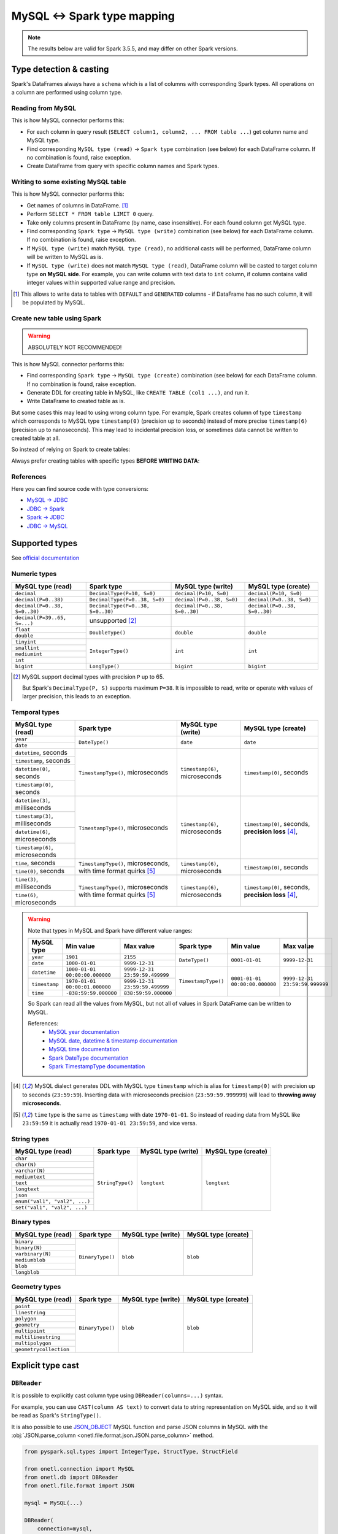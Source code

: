 .. _mysql-types:

MySQL <-> Spark type mapping
============================

.. note::

    The results below are valid for Spark 3.5.5, and may differ on other Spark versions.

Type detection & casting
------------------------

Spark's DataFrames always have a ``schema`` which is a list of columns with corresponding Spark types. All operations on a column are performed using column type.

Reading from MySQL
~~~~~~~~~~~~~~~~~~~~~~~

This is how MySQL connector performs this:

* For each column in query result (``SELECT column1, column2, ... FROM table ...``) get column name and MySQL type.
* Find corresponding ``MySQL type (read)`` → ``Spark type`` combination (see below) for each DataFrame column. If no combination is found, raise exception.
* Create DataFrame from query with specific column names and Spark types.

Writing to some existing MySQL table
~~~~~~~~~~~~~~~~~~~~~~~~~~~~~~~~~~~~

This is how MySQL connector performs this:

* Get names of columns in DataFrame. [1]_
* Perform ``SELECT * FROM table LIMIT 0`` query.
* Take only columns present in DataFrame (by name, case insensitive). For each found column get MySQL type.
* Find corresponding ``Spark type`` → ``MySQL type (write)`` combination (see below) for each DataFrame column. If no combination is found, raise exception.
* If ``MySQL type (write)`` match ``MySQL type (read)``, no additional casts will be performed, DataFrame column will be written to MySQL as is.
* If ``MySQL type (write)`` does not match ``MySQL type (read)``, DataFrame column will be casted to target column type **on MySQL side**. For example, you can write column with text data to ``int`` column, if column contains valid integer values within supported value range and precision.

.. [1]
    This allows to write data to tables with ``DEFAULT`` and ``GENERATED`` columns - if DataFrame has no such column,
    it will be populated by MySQL.

Create new table using Spark
~~~~~~~~~~~~~~~~~~~~~~~~~~~~

.. warning::

    ABSOLUTELY NOT RECOMMENDED!

This is how MySQL connector performs this:

* Find corresponding ``Spark type`` → ``MySQL type (create)`` combination (see below) for each DataFrame column. If no combination is found, raise exception.
* Generate DDL for creating table in MySQL, like ``CREATE TABLE (col1 ...)``, and run it.
* Write DataFrame to created table as is.

But some cases this may lead to using wrong column type. For example, Spark creates column of type ``timestamp``
which corresponds to MySQL type ``timestamp(0)`` (precision up to seconds)
instead of more precise ``timestamp(6)`` (precision up to nanoseconds).
This may lead to incidental precision loss, or sometimes data cannot be written to created table at all.

So instead of relying on Spark to create tables:

.. dropdown:: See example

    .. code:: python

        writer = DBWriter(
            connection=mysql,
            table="myschema.target_tbl",
            options=MySQL.WriteOptions(
                if_exists="append",
                createTableOptions="ENGINE = InnoDB",
            ),
        )
        writer.run(df)

Always prefer creating tables with specific types **BEFORE WRITING DATA**:

.. dropdown:: See example

    .. code:: python

        mysql.execute(
            """
            CREATE TABLE schema.table (
                id bigint,
                key text,
                value timestamp(6) -- specific type and precision
            )
            ENGINE = InnoDB
            """,
        )

        writer = DBWriter(
            connection=mysql,
            table="myschema.target_tbl",
            options=MySQL.WriteOptions(if_exists="append"),
        )
        writer.run(df)

References
~~~~~~~~~~

Here you can find source code with type conversions:

* `MySQL -> JDBC <https://github.com/mysql/mysql-connector-j/blob/8.0.33/src/main/core-api/java/com/mysql/cj/MysqlType.java#L44-L623>`_
* `JDBC -> Spark <https://github.com/apache/spark/blob/v3.5.5/sql/core/src/main/scala/org/apache/spark/sql/jdbc/MySQLDialect.scala#L104-L132>`_
* `Spark -> JDBC <https://github.com/apache/spark/blob/v3.5.5/sql/core/src/main/scala/org/apache/spark/sql/jdbc/MySQLDialect.scala#L204-L211>`_
* `JDBC -> MySQL <https://github.com/mysql/mysql-connector-j/blob/8.0.33/src/main/core-api/java/com/mysql/cj/MysqlType.java#L625-L867>`_

Supported types
---------------

See `official documentation <https://dev.mysql.com/doc/refman/en/data-types.html>`_

Numeric types
~~~~~~~~~~~~~

+-------------------------------+-----------------------------------+-------------------------------+-------------------------------+
| MySQL type (read)             | Spark type                        | MySQL type (write)            | MySQL type (create)           |
+===============================+===================================+===============================+===============================+
| ``decimal``                   | ``DecimalType(P=10, S=0)``        | ``decimal(P=10, S=0)``        | ``decimal(P=10, S=0)``        |
+-------------------------------+-----------------------------------+-------------------------------+-------------------------------+
| ``decimal(P=0..38)``          | ``DecimalType(P=0..38, S=0)``     | ``decimal(P=0..38, S=0)``     | ``decimal(P=0..38, S=0)``     |
+-------------------------------+-----------------------------------+-------------------------------+-------------------------------+
| ``decimal(P=0..38, S=0..30)`` | ``DecimalType(P=0..38, S=0..30)`` | ``decimal(P=0..38, S=0..30)`` | ``decimal(P=0..38, S=0..30)`` |
+-------------------------------+-----------------------------------+-------------------------------+-------------------------------+
| ``decimal(P=39..65, S=...)``  | unsupported [2]_                  |                               |                               |
+-------------------------------+-----------------------------------+-------------------------------+-------------------------------+
| ``float``                     | ``DoubleType()``                  | ``double``                    | ``double``                    |
+-------------------------------+                                   |                               |                               |
| ``double``                    |                                   |                               |                               |
+-------------------------------+-----------------------------------+-------------------------------+-------------------------------+
| ``tinyint``                   | ``IntegerType()``                 | ``int``                       | ``int``                       |
+-------------------------------+                                   |                               |                               |
| ``smallint``                  |                                   |                               |                               |
+-------------------------------+                                   |                               |                               |
| ``mediumint``                 |                                   |                               |                               |
+-------------------------------+                                   |                               |                               |
| ``int``                       |                                   |                               |                               |
+-------------------------------+-----------------------------------+-------------------------------+-------------------------------+
| ``bigint``                    | ``LongType()``                    | ``bigint``                    | ``bigint``                    |
+-------------------------------+-----------------------------------+-------------------------------+-------------------------------+

.. [2]

    MySQL support decimal types with precision ``P`` up to 65.

    But Spark's ``DecimalType(P, S)`` supports maximum ``P=38``. It is impossible to read, write or operate with values of larger precision,
    this leads to an exception.

Temporal types
~~~~~~~~~~~~~~

+-----------------------------------+--------------------------------------+-----------------------------------+-------------------------------+
| MySQL type (read)                 | Spark type                           | MySQL type (write)                | MySQL type (create)           |
+===================================+======================================+===================================+===============================+
| ``year``                          | ``DateType()``                       | ``date``                          | ``date``                      |
+-----------------------------------+                                      |                                   |                               |
| ``date``                          |                                      |                                   |                               |
+-----------------------------------+--------------------------------------+-----------------------------------+-------------------------------+
| ``datetime``, seconds             | ``TimestampType()``, microseconds    | ``timestamp(6)``, microseconds    | ``timestamp(0)``, seconds     |
+-----------------------------------+                                      |                                   |                               |
| ``timestamp``, seconds            |                                      |                                   |                               |
+-----------------------------------+                                      |                                   |                               |
| ``datetime(0)``, seconds          |                                      |                                   |                               |
+-----------------------------------+                                      |                                   |                               |
| ``timestamp(0)``, seconds         |                                      |                                   |                               |
+-----------------------------------+--------------------------------------+-----------------------------------+-------------------------------+
| ``datetime(3)``, milliseconds     | ``TimestampType()``, microseconds    | ``timestamp(6)``, microseconds    | ``timestamp(0)``, seconds,    |
+-----------------------------------+                                      |                                   | **precision loss** [4]_,      |
| ``timestamp(3)``, milliseconds    |                                      |                                   |                               |
+-----------------------------------+                                      |                                   |                               |
| ``datetime(6)``, microseconds     |                                      |                                   |                               |
+-----------------------------------+                                      |                                   |                               |
| ``timestamp(6)``, microseconds    |                                      |                                   |                               |
+-----------------------------------+--------------------------------------+-----------------------------------+-------------------------------+
| ``time``, seconds                 | ``TimestampType()``, microseconds,   | ``timestamp(6)``, microseconds    | ``timestamp(0)``, seconds     |
+-----------------------------------+ with time format quirks [5]_         |                                   |                               |
| ``time(0)``, seconds              |                                      |                                   |                               |
+-----------------------------------+--------------------------------------+-----------------------------------+-------------------------------+
| ``time(3)``, milliseconds         | ``TimestampType()``, microseconds    | ``timestamp(6)``, microseconds    | ``timestamp(0)``, seconds,    |
+-----------------------------------+ with time format quirks [5]_         |                                   | **precision loss** [4]_,      |
| ``time(6)``, microseconds         |                                      |                                   |                               |
+-----------------------------------+--------------------------------------+-----------------------------------+-------------------------------+

.. warning::

    Note that types in MySQL and Spark have different value ranges:

    +---------------+--------------------------------+--------------------------------+---------------------+--------------------------------+--------------------------------+
    | MySQL type    | Min value                      | Max value                      | Spark type          | Min value                      | Max value                      |
    +===============+================================+================================+=====================+================================+================================+
    | ``year``      | ``1901``                       | ``2155``                       | ``DateType()``      | ``0001-01-01``                 | ``9999-12-31``                 |
    +---------------+--------------------------------+--------------------------------+                     |                                |                                |
    | ``date``      | ``1000-01-01``                 | ``9999-12-31``                 |                     |                                |                                |
    +---------------+--------------------------------+--------------------------------+---------------------+--------------------------------+--------------------------------+
    | ``datetime``  | ``1000-01-01 00:00:00.000000`` | ``9999-12-31 23:59:59.499999`` | ``TimestampType()`` | ``0001-01-01 00:00:00.000000`` | ``9999-12-31 23:59:59.999999`` |
    +---------------+--------------------------------+--------------------------------+                     |                                |                                |
    | ``timestamp`` | ``1970-01-01 00:00:01.000000`` | ``9999-12-31 23:59:59.499999`` |                     |                                |                                |
    +---------------+--------------------------------+--------------------------------+                     |                                |                                |
    | ``time``      | ``-838:59:59.000000``          | ``838:59:59.000000``           |                     |                                |                                |
    +---------------+--------------------------------+--------------------------------+---------------------+--------------------------------+--------------------------------+

    So Spark can read all the values from MySQL, but not all of values in Spark DataFrame can be written to MySQL.

    References:
        * `MySQL year documentation <https://dev.mysql.com/doc/refman/en/year.html>`_
        * `MySQL date, datetime & timestamp documentation <https://dev.mysql.com/doc/refman/en/datetime.html>`_
        * `MySQL time documentation <https://dev.mysql.com/doc/refman/en/time.html>`_
        * `Spark DateType documentation <https://spark.apache.org/docs/latest/api/java/org/apache/spark/sql/types/DateType.html>`_
        * `Spark TimestampType documentation <https://spark.apache.org/docs/latest/api/java/org/apache/spark/sql/types/TimestampType.html>`_

.. [4]
    MySQL dialect generates DDL with MySQL type ``timestamp`` which is alias for ``timestamp(0)`` with precision up to seconds (``23:59:59``).
    Inserting data with microseconds precision (``23:59:59.999999``) will lead to **throwing away microseconds**.

.. [5]
    ``time`` type is the same as ``timestamp`` with date ``1970-01-01``. So instead of reading data from MySQL like ``23:59:59``
    it is actually read ``1970-01-01 23:59:59``, and vice versa.

String types
~~~~~~~~~~~~~

+-------------------------------+------------------+--------------------+---------------------+
| MySQL type (read)             | Spark type       | MySQL type (write) | MySQL type (create) |
+===============================+==================+====================+=====================+
| ``char``                      | ``StringType()`` | ``longtext``       | ``longtext``        |
+-------------------------------+                  |                    |                     |
| ``char(N)``                   |                  |                    |                     |
+-------------------------------+                  |                    |                     |
| ``varchar(N)``                |                  |                    |                     |
+-------------------------------+                  |                    |                     |
| ``mediumtext``                |                  |                    |                     |
+-------------------------------+                  |                    |                     |
| ``text``                      |                  |                    |                     |
+-------------------------------+                  |                    |                     |
| ``longtext``                  |                  |                    |                     |
+-------------------------------+                  |                    |                     |
| ``json``                      |                  |                    |                     |
+-------------------------------+                  |                    |                     |
| ``enum("val1", "val2", ...)`` |                  |                    |                     |
+-------------------------------+                  |                    |                     |
| ``set("val1", "val2", ...)``  |                  |                    |                     |
+-------------------------------+------------------+--------------------+---------------------+

Binary types
~~~~~~~~~~~~

+-------------------+------------------+--------------------+---------------------+
| MySQL type (read) | Spark type       | MySQL type (write) | MySQL type (create) |
+===================+==================+====================+=====================+
| ``binary``        | ``BinaryType()`` | ``blob``           | ``blob``            |
+-------------------+                  |                    |                     |
| ``binary(N)``     |                  |                    |                     |
+-------------------+                  |                    |                     |
| ``varbinary(N)``  |                  |                    |                     |
+-------------------+                  |                    |                     |
| ``mediumblob``    |                  |                    |                     |
+-------------------+                  |                    |                     |
| ``blob``          |                  |                    |                     |
+-------------------+                  |                    |                     |
| ``longblob``      |                  |                    |                     |
+-------------------+------------------+--------------------+---------------------+

Geometry types
~~~~~~~~~~~~~~

+------------------------+------------------+--------------------+---------------------+
| MySQL type (read)      | Spark type       | MySQL type (write) | MySQL type (create) |
+========================+==================+====================+=====================+
| ``point``              | ``BinaryType()`` | ``blob``           | ``blob``            |
+------------------------+                  |                    |                     |
| ``linestring``         |                  |                    |                     |
+------------------------+                  |                    |                     |
| ``polygon``            |                  |                    |                     |
+------------------------+                  |                    |                     |
| ``geometry``           |                  |                    |                     |
+------------------------+                  |                    |                     |
| ``multipoint``         |                  |                    |                     |
+------------------------+                  |                    |                     |
| ``multilinestring``    |                  |                    |                     |
+------------------------+                  |                    |                     |
| ``multipolygon``       |                  |                    |                     |
+------------------------+                  |                    |                     |
| ``geometrycollection`` |                  |                    |                     |
+------------------------+------------------+--------------------+---------------------+

Explicit type cast
------------------

``DBReader``
~~~~~~~~~~~~

It is possible to explicitly cast column type using ``DBReader(columns=...)`` syntax.

For example, you can use ``CAST(column AS text)`` to convert data to string representation on MySQL side, and so it will be read as Spark's ``StringType()``.

It is also possible to use `JSON_OBJECT <https://dev.mysql.com/doc/refman/en/json.html>`_ MySQL function and parse JSON columns in MySQL with the :obj:`JSON.parse_column <onetl.file.format.json.JSON.parse_column>` method.

.. code-block:: python

    from pyspark.sql.types import IntegerType, StructType, StructField

    from onetl.connection import MySQL
    from onetl.db import DBReader
    from onetl.file.format import JSON

    mysql = MySQL(...)

    DBReader(
        connection=mysql,
        columns=[
            "id",
            "supported_column",
            "CAST(unsupported_column AS text) unsupported_column_str",
            # or
            "JSON_OBJECT('key', value_column) json_column",
        ],
    )
    df = reader.run()

    json_scheme = StructType([StructField("key", IntegerType())])

    df = df.select(
        df.id,
        df.supported_column,
        # explicit cast
        df.unsupported_column_str.cast("integer").alias("parsed_integer"),
        JSON().parse_column("json_column", json_scheme).alias("struct_column"),
    )

``DBWriter``
~~~~~~~~~~~~

To write JSON data to a ``json`` or ``text`` column in a MySQL table, use the :obj:`JSON.serialize_column <onetl.file.format.json.JSON.serialize_column>` method.

.. code-block:: python

    from onetl.connection import MySQL
    from onetl.db import DBWriter
    from onetl.file.format import JSON

    mysql.execute(
        """
        CREATE TABLE schema.target_tbl (
            id bigint,
            array_column_json json -- any string type, actually
        )
        ENGINE = InnoDB
        """,
    )

    df = df.select(
        df.id,
        JSON().serialize_column(df.array_column).alias("array_column_json"),
    )

    writer.run(df)

Then you can parse this column on MySQL side - for example, by creating a view:

.. code:: sql

    SELECT
        id,
        array_column_json->"$[0]" AS array_item
    FROM target_tbl

Or by using `GENERATED column <https://dev.mysql.com/doc/refman/en/create-table-generated-columns.html>`_:

.. code-block:: sql

    CREATE TABLE schema.target_table (
        id bigint,
        supported_column timestamp,
        array_column_json json, -- any string type, actually
        -- virtual column
        array_item_0 GENERATED ALWAYS AS (array_column_json->"$[0]")) VIRTUAL
        -- or stired column
        -- array_item_0 GENERATED ALWAYS AS (array_column_json->"$[0]")) STORED
    )

``VIRTUAL`` column value is calculated on every table read.
``STORED`` column value is calculated during insert, but this require additional space.
